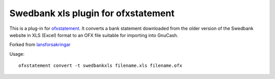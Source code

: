 ~~~~~~~~~~~~~~~~~~~~~~~~~~~~~~~~~~~~~~~~
Swedbank xls plugin for ofxstatement
~~~~~~~~~~~~~~~~~~~~~~~~~~~~~~~~~~~~~~~~

This is a plug-in for `ofxstatement`_. It converts a bank statement downloaded
from the older version of the Swedbank website in XLS (Excel) format to an OFX file suitable for
importing into GnuCash.

Forked from `lansforsakringar`_

.. _ofxstatement: https://github.com/kedder/ofxstatement
.. _lansforsakringar: https://github.com/lbschenkel/ofxstatement-lansforsakringar

Usage::

    ofxstatement convert -t swedbankxls filename.xls filename.ofx
